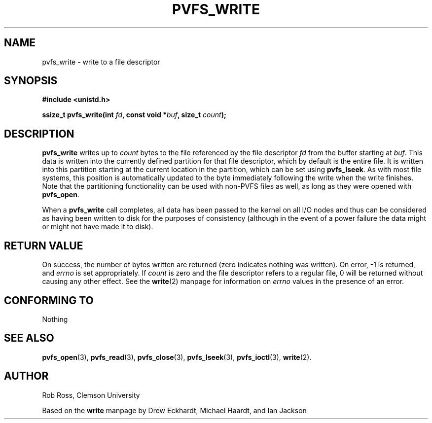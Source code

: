 .\" Hey Emacs! This file is -*- nroff -*- source.
.\"
.\" This manpage is copyright (c) 1997 Clemson University.
.\"
.\" Written by Rob Ross and Matt Cettei.
.\"
.\" Permission is granted to make and distribute verbatim copies of this
.\" manual provided the copyright notice and this permission notice are
.\" preserved on all copies.
.\"
.\" Permission is granted to copy and distribute modified versions of this
.\" manual under the conditions for verbatim copying, provided that the
.\" entire resulting derived work is distributed under the terms of a
.\" permission notice identical to this one.
.\"
.\" The author(s) assume no responsibility for errors or omissions, or
.\" for damages resulting from the use of the information contained herein.
.\"
.\" Formatted or processed versions of this manual, if unaccompanied by
.\" the source, must acknowledge the copyright and authors of this work.
.\"
.\" Contact:  Rob Ross    rbross@parl.eng.clemson.edu
.\"           Matt Cettei mcettei@parl.eng.clemson.edu
.\" 
.TH PVFS_WRITE 3 "2 December 1997" "PVFS calls"
.SH NAME
pvfs_write \- write to a file descriptor
.SH SYNOPSIS
.B #include <unistd.h>
.sp
.BI "ssize_t pvfs_write(int " fd ", const void *" buf ", size_t " count );
.SH DESCRIPTION
.B pvfs_write
writes up to
.I count
bytes to the file referenced by the file descriptor
.I fd
from the buffer starting at
.IR buf ".
This data is written into the currently defined partition for
that file descriptor, which by default is the entire file.  It is
written into this partition starting at the current location in the
partition, which can be set using 
.BR pvfs_lseek ".
As with most file systems, this position is automatically updated to
the byte immediately following the write when the write finishes.
Note that the partitioning functionality can be used with non-PVFS files
as well, as long as they were opened with
.BR pvfs_open ".

When a
.B pvfs_write
call completes, all data has been passed to the kernel on all I/O nodes
and thus can be considered as having been written to disk for the
purposes of consistency (although in the event of a power failure the
data might or might not have made it to disk).
.SH "RETURN VALUE"
On success, the number of bytes written are returned (zero indicates
nothing was written).  On error, \-1 is returned, and \fIerrno\fP is set
appropriately.  If \fIcount\fP is zero and the file descriptor refers to
a regular file, 0 will be returned without causing any other effect.
See the
.BR write (2)
manpage for information on
.I errno
values in the presence of an error.
.SH "CONFORMING TO"
Nothing
.SH "SEE ALSO"
.BR pvfs_open (3),
.BR pvfs_read (3),
.BR pvfs_close (3),
.BR pvfs_lseek (3),
.BR pvfs_ioctl (3),
.BR write (2).
.SH AUTHOR
Rob Ross, Clemson University

Based on the
.B write
manpage by Drew Eckhardt, Michael Haardt, and Ian Jackson
